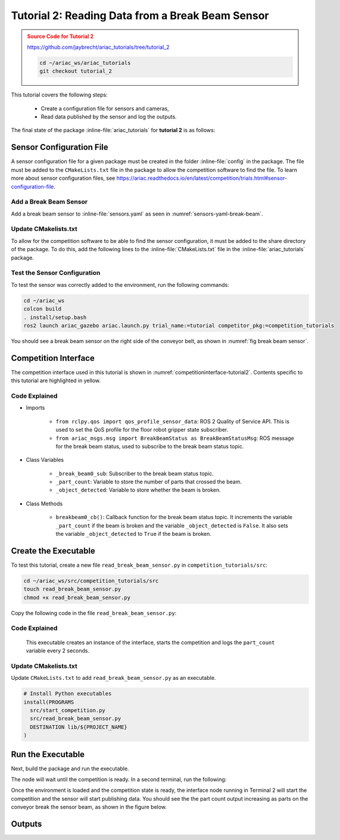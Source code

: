 
.. _TUTORIAL_2:

.. only:: builder_html or readthedocs

.. role:: inline-python(code)
    :language: python

.. role:: inline-file(file)

=========================================================
Tutorial 2: Reading Data from a Break Beam Sensor
=========================================================

.. admonition:: Source Code for Tutorial 2
  :class: attention
  :name: tutorial_2
  
  `https://github.com/jaybrecht/ariac_tutorials/tree/tutorial_2 <https://github.com/jaybrecht/ariac_tutorials/tree/tutorial_2>`_ 

  .. code-block:: bash
    
        cd ~/ariac_ws/ariac_tutorials
        git checkout tutorial_2


This tutorial covers the following steps:

  - Create a configuration file for sensors and cameras, 
  - Read data published by the sensor and log the outputs.

The final state of the package :inline-file:`ariac_tutorials` for **tutorial 2**  is as follows:

.. code-block:: text
    :emphasize-lines: 4,5,10
    
    ariac_tutorials
    ├── CMakeLists.txt
    ├── package.xml
    ├── config
    │   └── sensors.yaml
    ├── ariac_tutorials
    │   ├── __init__.py
    │   └── competition_interface.py
    └── nodes
        └── tutorial_2.py


Sensor Configuration File
-----------------------------------
A sensor configuration file for a given package must be created in the folder :inline-file:`config` in the package. The file must be added to the ``CMakeLists.txt`` file in the package to allow the competition software to find the file.
To learn more about sensor configuration files, see `https://ariac.readthedocs.io/en/latest/competition/trials.html#sensor-configuration-file  <https://ariac.readthedocs.io/en/latest/competition/trials.html#sensor-configuration-file>`_.

Add a Break Beam Sensor
^^^^^^^^^^^^^^^^^^^^^^^^

Add a break beam sensor to  :inline-file:`sensors.yaml` as seen in :numref:`sensors-yaml-break-beam`. 

.. code-block:: yaml
    :caption: Add a break beam sensor in sensors.yaml
    :name: sensors-yaml-break-beam

    
    sensors:
      breakbeam_0:
        type: break_beam
        visualize_fov: true
        pose:
          xyz: [-0.36, 3.5, 0.88]
          rpy: [0, 0, pi]




Update CMakelists.txt
^^^^^^^^^^^^^^^^^^^^^^^^^^^^^^^^^^^^^^^^^^^^^^

To allow for the competition software to be able to find the sensor configuration, it must be added to the share directory of the package. 
To do this, add the following lines to the :inline-file:`CMakeLists.txt` file in the :inline-file:`ariac_tutorials` package.

.. code-block:: cmake
    :emphasize-lines: 15-18, 25

    cmake_minimum_required(VERSION 3.8)
    project(ariac_tutorials)

    if(CMAKE_COMPILER_IS_GNUCXX OR CMAKE_CXX_COMPILER_ID MATCHES "Clang")
    add_compile_options(-Wall -Wextra -Wpedantic)
    endif()

    find_package(ament_cmake REQUIRED)
    find_package(ament_cmake_python REQUIRED)
    find_package(rclcpp REQUIRED)
    find_package(rclpy REQUIRED)
    find_package(ariac_msgs REQUIRED)

    # Install the config directory to the package share directory
    install(DIRECTORY 
    config
    DESTINATION share/${PROJECT_NAME}
    )

    # Install Python modules
    ament_python_install_package(${PROJECT_NAME} SCRIPTS_DESTINATION lib/${PROJECT_NAME})

    # Install Python executables
    install(PROGRAMS
    nodes/tutorial_2.py
    DESTINATION lib/${PROJECT_NAME}
    )

    ament_package()


Test the Sensor Configuration
^^^^^^^^^^^^^^^^^^^^^^^^^^^^^^^^^^^^^^^^^^^^^^

To test  the sensor was correctly added to the environment, run the following commands:

.. code-block:: bash

  cd ~/ariac_ws
  colcon build
  . install/setup.bash
  ros2 launch ariac_gazebo ariac.launch.py trial_name:=tutorial competitor_pkg:=competition_tutorials


You should see a break beam sensor on the right side of the conveyor belt, as shown in :numref:`fig break beam sensor`.

.. _fig break beam sensor:

.. figure:: ../images/tutorial_2_image1.png
   :align: center

    


Competition Interface
--------------------------------


The competition interface used in this tutorial is shown in :numref:`competitioninterface-tutorial2`.  Contents specific to this tutorial are highlighted in yellow.

.. code-block:: python
    :caption: Competition interface for tutorial 2
    :name: competitioninterface-tutorial2
    :emphasize-lines: 8, 57-61, 63, 65, 70-72, 74-83
    :linenos:


    import rclpy
    from rclpy.node import Node
    from rclpy.qos import qos_profile_sensor_data
    from rclpy.parameter import Parameter

    from ariac_msgs.msg import (
        CompetitionState as CompetitionStateMsg,
        BreakBeamStatus as BreakBeamStatusMsg,
    )

    from std_srvs.srv import Trigger


    class CompetitionInterface(Node):
        '''
        Class for a competition interface node.

        Args:
            Node (rclpy.node.Node): Parent class for ROS nodes

        Raises:
            KeyboardInterrupt: Exception raised when the user uses Ctrl+C to kill a process
        '''
        _competition_states = {
            CompetitionStateMsg.IDLE: 'idle',
            CompetitionStateMsg.READY: 'ready',
            CompetitionStateMsg.STARTED: 'started',
            CompetitionStateMsg.ORDER_ANNOUNCEMENTS_DONE: 'order_announcements_done',
            CompetitionStateMsg.ENDED: 'ended',
        }
        '''Dictionary for converting CompetitionState constants to strings'''

        def __init__(self):
            super().__init__('competition_interface')

            sim_time = Parameter(
                "use_sim_time",
                rclpy.Parameter.Type.BOOL,
                True
            )

            self.set_parameters([sim_time])
            
            # Service client for starting the competition
            self._start_competition_client = self.create_client(Trigger, '/ariac/start_competition')
            
            # Subscriber to the competition state topic
            self._competition_state_sub = self.create_subscription(
                CompetitionStateMsg,
                '/ariac/competition_state',
                self.competition_state_cb,
                10)
            # Store the state of the competition
            self._competition_state: CompetitionStateMsg = None
            
            # Subscriber to the break beam status topic
            self._break_beam0_sub = self.create_subscription(
                BreakBeamStatusMsg,
                '/ariac/sensors/breakbeam_0/status',
                self.breakbeam0_cb,
                qos_profile_sensor_data)
            # Store the number of parts that crossed the beam
            self._part_count = 0
            # Store whether the beam is broken
            self._object_detected = False
            
            

        @property
        def part_count(self):
            '''Number of parts that crossed the beam.'''
            return self._part_count
        
        def breakbeam0_cb(self, msg: BreakBeamStatusMsg):
            '''Callback for the topic /ariac/sensors/breakbeam_0/status

            Arguments:
                msg -- BreakBeamStatusMsg message
            '''
            if not self._object_detected and msg.object_detected:
                self._part_count += 1

            self._object_detected = msg.object_detected

        def competition_state_cb(self, msg: CompetitionStateMsg):
            '''Callback for the topic /ariac/competition_state

            Arguments:
                msg -- CompetitionState message
            '''
            # Log if competition state has changed
            if self._competition_state != msg.competition_state:
                self.get_logger().info(
                    f'Competition state is: {CompetitionInterface._competition_states[msg.competition_state]}',
                    throttle_duration_sec=1.0)
            self._competition_state = msg.competition_state

        def start_competition(self):
            '''Function to start the competition.
            '''
            self.get_logger().info('Waiting for competition to be ready')

            if self._competition_state == CompetitionStateMsg.STARTED:
                return
            # Wait for competition to be ready
            while self._competition_state != CompetitionStateMsg.READY:
                try:
                    rclpy.spin_once(self)
                except KeyboardInterrupt:
                    return

            self.get_logger().info('Competition is ready. Starting...')

            # Call ROS service to start competition
            while not self._start_competition_client.wait_for_service(timeout_sec=1.0):
                self.get_logger().info('Waiting for /ariac/start_competition to be available...')

            # Create trigger request and call starter service
            request = Trigger.Request()
            future = self._start_competition_client.call_async(request)

            # Wait until the service call is completed
            rclpy.spin_until_future_complete(self, future)

            if future.result().success:
                self.get_logger().info('Started competition.')
            else:
                self.get_logger().info('Unable to start competition')


    


Code Explained
^^^^^^^^^^^^^^^^^^^^^^^

- Imports

    - ``from rclpy.qos import qos_profile_sensor_data``: ROS 2 Quality of Service API. This is used to set the QoS profile for the floor robot gripper state subscriber.
    - ``from ariac_msgs.msg import BreakBeamStatus as BreakBeamStatusMsg``: ROS message for the break beam status, used to subscribe to the break beam status topic.
  
- Class Variables

    - ``_break_beam0_sub``: Subscriber to the break beam status topic. 
    - ``_part_count``: Variable to store the number of parts that crossed the beam.
    - ``_object_detected``: Variable to store whether the beam is broken.

- Class Methods

    - ``breakbeam0_cb()``: Callback function for the break beam status topic. It increments the variable ``_part_count`` if the beam is broken and the variable ``_object_detected`` is ``False``. It also sets the variable ``_object_detected`` to ``True`` if the beam is broken.
    

Create the Executable
--------------------------------

To test this tutorial, create a new file ``read_break_beam_sensor.py`` in ``competition_tutorials/src``:

.. code-block:: bash

    cd ~/ariac_ws/src/competition_tutorials/src
    touch read_break_beam_sensor.py
    chmod +x read_break_beam_sensor.py


Copy the following code in the file ``read_break_beam_sensor.py``:


.. code-block:: python
    :caption: read_break_beam_sensor.py
    
    #!/usr/bin/env python3

    import rclpy
    from competition_tutorials.competition_interface import CompetitionInterface

    def main(args=None):
        rclpy.init(args=args)
        interface = CompetitionInterface()
        interface.start_competition()

        while rclpy.ok():
            try:
                rclpy.spin_once(interface)
                interface.get_logger().info(f'Part Count: {interface.part_count}', throttle_duration_sec=2.0)
            except KeyboardInterrupt:
                break

        interface.destroy_node()
        rclpy.shutdown()

    if __name__ == '__main__':
        main()

Code Explained
^^^^^^^^^^^^^^^^^^^^^^^

 This executable creates an instance of the interface, starts the competition and logs the ``part_count`` variable every 2 seconds. 

Update CMakelists.txt
^^^^^^^^^^^^^^^^^^^^^^

Update ``CMakeLists.txt`` to add ``read_break_beam_sensor.py`` as an executable.

.. code-block:: cmake

  # Install Python executables
  install(PROGRAMS
    src/start_competition.py
    src/read_break_beam_sensor.py
    DESTINATION lib/${PROJECT_NAME}
  )


Run the Executable
--------------------------------

Next, build the package and run the executable.


.. code-block:: bash
    :caption: Terminal 1

    cd ~/ariac_ws
    colcon build
    . install/setup.bash
    ros2 run competition_tutorials read_break_beam_sensor.py


The node will wait until the competition is ready. In a second terminal, run the following:

.. code-block:: bash
    :caption: Terminal 2

    cd ~/ariac_ws
    . install/setup.bash
    ros2 launch ariac_gazebo ariac.launch.py competitor_pkg:=ariac_tutorials trial_name:=tutorial


Once the environment is loaded and the competition state is ready, the interface node running in Terminal 2 will start the competition and the sensor will start publishing data. You should see the the part count output increasing as parts on the conveyor break the sensor beam, as shown in the figure below.

.. figure:: ../images/tutorial_2_image2.png
   :align: center


Outputs
--------------------------------


.. code-block:: text
    :caption: Terminal outputs
    
    [INFO] [1679030246.597452729] [competition_interface]: Part Count: 0
    [INFO] [1679030248.597506278] [competition_interface]: Part Count: 0
    [INFO] [1679030250.598559700] [competition_interface]: Part Count: 0
    [INFO] [1679030252.599054150] [competition_interface]: Part Count: 0
    [INFO] [1679030254.600060902] [competition_interface]: Part Count: 0
    [INFO] [1679030256.600613831] [competition_interface]: Part Count: 0
    [INFO] [1679030258.601208258] [competition_interface]: Part Count: 0
    [INFO] [1679030260.602070416] [competition_interface]: Part Count: 1
    [INFO] [1679030262.602922331] [competition_interface]: Part Count: 1
    [INFO] [1679030264.603971647] [competition_interface]: Part Count: 1
    [INFO] [1679030266.604177567] [competition_interface]: Part Count: 2
    [INFO] [1679030268.605299171] [competition_interface]: Part Count: 2
    [INFO] [1679030270.605708942] [competition_interface]: Part Count: 3
    [INFO] [1679030272.606264426] [competition_interface]: Part Count: 3
    [INFO] [1679030274.606734362] [competition_interface]: Part Count: 3
    [INFO] [1679030276.607208635] [competition_interface]: Part Count: 4
    [INFO] [1679030278.608460268] [competition_interface]: Part Count: 4
    [INFO] [1679030280.608596068] [competition_interface]: Part Count: 4
